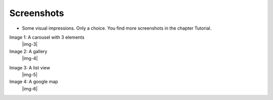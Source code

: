 ﻿.. include:: Images.txt

.. ==================================================
.. FOR YOUR INFORMATION
.. --------------------------------------------------
.. -*- coding: utf-8 -*- with BOM.

.. ==================================================
.. DEFINE SOME TEXTROLES
.. --------------------------------------------------
.. role::   underline
.. role::   typoscript(code)
.. role::   ts(typoscript)
   :class:  typoscript
.. role::   php(code)


Screenshots
^^^^^^^^^^^

- Some visual impressions. Only a choice. You find more screenshots in the chapter Tutorial.

.. ### BEGIN~OF~TABLE ###

.. container:: table-row

   Image 1: A carousel with 3 elements
         |img-3|

   Image 2: A gallery
         |img-4|

.. container:: table-row

   Image 3: A list view
         |img-5|

   Image 4: A google map
         |img-6|

.. ###### END~OF~TABLE ######
